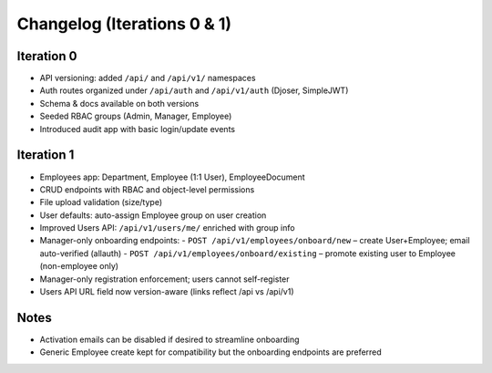Changelog (Iterations 0 & 1)
======================================================================

Iteration 0
----------------------------------------------------------------------

- API versioning: added ``/api/`` and ``/api/v1/`` namespaces
- Auth routes organized under ``/api/auth`` and ``/api/v1/auth`` (Djoser, SimpleJWT)
- Schema & docs available on both versions
- Seeded RBAC groups (Admin, Manager, Employee)
- Introduced audit app with basic login/update events

Iteration 1
----------------------------------------------------------------------

- Employees app: Department, Employee (1:1 User), EmployeeDocument
- CRUD endpoints with RBAC and object-level permissions
- File upload validation (size/type)
- User defaults: auto-assign Employee group on user creation
- Improved Users API: ``/api/v1/users/me/`` enriched with group info
- Manager-only onboarding endpoints:
  - ``POST /api/v1/employees/onboard/new`` – create User+Employee; email auto-verified (allauth)
  - ``POST /api/v1/employees/onboard/existing`` – promote existing user to Employee (non-employee only)
- Manager-only registration enforcement; users cannot self-register
- Users API URL field now version-aware (links reflect /api vs /api/v1)

Notes
----------------------------------------------------------------------

- Activation emails can be disabled if desired to streamline onboarding
- Generic Employee create kept for compatibility but the onboarding endpoints are preferred

